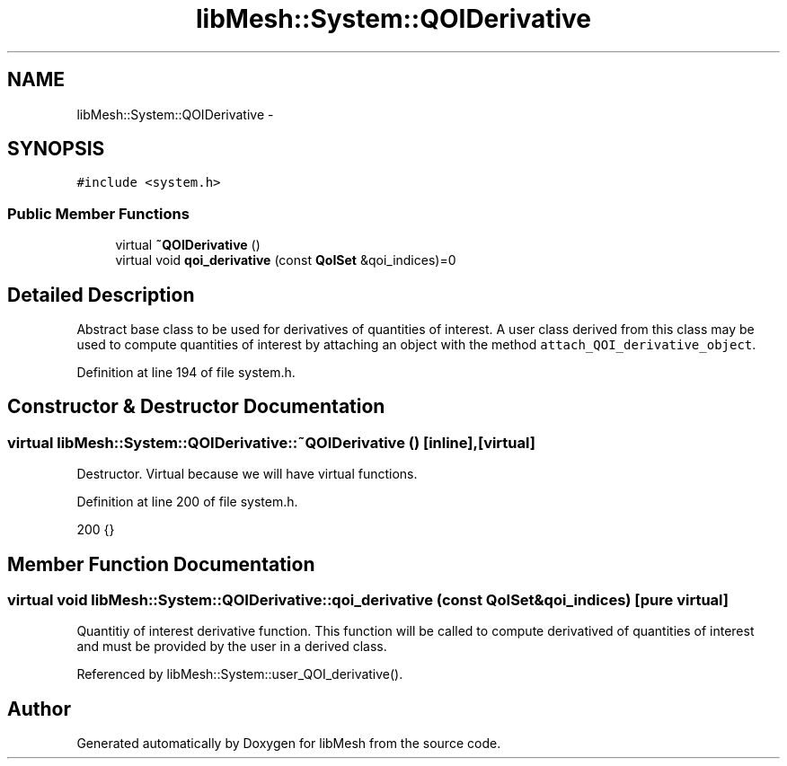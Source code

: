 .TH "libMesh::System::QOIDerivative" 3 "Tue May 6 2014" "libMesh" \" -*- nroff -*-
.ad l
.nh
.SH NAME
libMesh::System::QOIDerivative \- 
.SH SYNOPSIS
.br
.PP
.PP
\fC#include <system\&.h>\fP
.SS "Public Member Functions"

.in +1c
.ti -1c
.RI "virtual \fB~QOIDerivative\fP ()"
.br
.ti -1c
.RI "virtual void \fBqoi_derivative\fP (const \fBQoISet\fP &qoi_indices)=0"
.br
.in -1c
.SH "Detailed Description"
.PP 
Abstract base class to be used for derivatives of quantities of interest\&. A user class derived from this class may be used to compute quantities of interest by attaching an object with the method \fCattach_QOI_derivative_object\fP\&. 
.PP
Definition at line 194 of file system\&.h\&.
.SH "Constructor & Destructor Documentation"
.PP 
.SS "virtual libMesh::System::QOIDerivative::~QOIDerivative ()\fC [inline]\fP, \fC [virtual]\fP"
Destructor\&. Virtual because we will have virtual functions\&. 
.PP
Definition at line 200 of file system\&.h\&.
.PP
.nf
200 {}
.fi
.SH "Member Function Documentation"
.PP 
.SS "virtual void libMesh::System::QOIDerivative::qoi_derivative (const \fBQoISet\fP &qoi_indices)\fC [pure virtual]\fP"
Quantitiy of interest derivative function\&. This function will be called to compute derivatived of quantities of interest and must be provided by the user in a derived class\&. 
.PP
Referenced by libMesh::System::user_QOI_derivative()\&.

.SH "Author"
.PP 
Generated automatically by Doxygen for libMesh from the source code\&.
